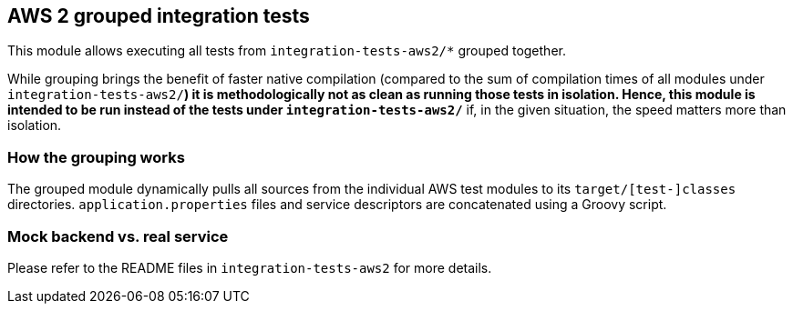 == AWS 2 grouped integration tests

This module allows executing all tests from `integration-tests-aws2/*` grouped together.

While grouping brings the benefit of faster native compilation
(compared to the sum of compilation times of all modules under `integration-tests-aws2/*`)
it is methodologically not as clean as running those tests in isolation.
Hence, this module is intended to be run instead of the tests under `integration-tests-aws2/*`
if, in the given situation, the speed matters more than isolation.

=== How the grouping works

The grouped module dynamically pulls all sources from the individual AWS test modules to its
`target/[test-]classes` directories.
`application.properties` files and service descriptors are concatenated using a Groovy script.

=== Mock backend vs. real service

Please refer to the README files in `integration-tests-aws2` for more details.
